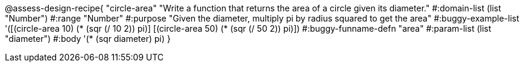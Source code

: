
@assess-design-recipe{
  "circle-area"
    "Write a function that returns the area of a circle given its
    diameter."
#:domain-list (list "Number")
#:range "Number"
#:purpose "Given the diameter, multiply pi by radius squared to
get the area"
#:buggy-example-list 
'([(circle-area 10) (* (sqr (/ 10 2)) pi)]
    [(circle-area 50) (* (sqr (/ 50 2)) pi)])
#:buggy-funname-defn "area"
#:param-list (list "diameter")
#:body '(* (sqr diameter) pi)
}
                       
                                
